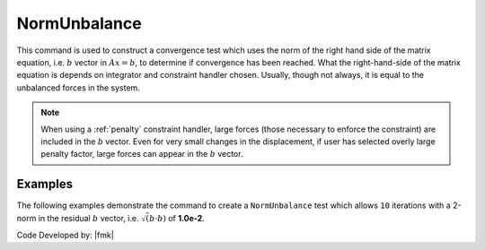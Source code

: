 .. _NormUnbalance:

NormUnbalance
^^^^^^^^^^^^^

This command is used to construct a convergence test which uses the norm of the right hand side of the matrix equation, i.e. :math:`b` vector in :math:`Ax=b`, to determine if convergence has been reached. 
What the right-hand-side of the matrix equation is depends on integrator and constraint handler chosen. 
Usually, though not always, it is equal to the unbalanced forces in the system. 

.. tabs::

   .. tab:: Python
      .. py:method:: Model.test("NormUnbalance", tol, iter, verb=0, norm=2)
         :no-index:

         :param tol: the tolerance criteria used to check for convergence
         :type tol: |float|
         :param iter: the max number of iterations to check before returning failure condition
         :type iter: |integer|
         :param verb: print flag (optional: default is 0) valid options:
         :type verb: |integer|
         :param norm: type of norm (optional: default is 2 (0 = max-norm 1 = 1-norm 2 = 2-norm ...))
         :type norm: |integer|

   .. tab:: Tcl

      .. function:: test NormUnbalance $tol $iter <$pFlag> <$nType>

      .. csv-table:: 
         :header: "Argument", "Type", "Description"
         :widths: 10, 10, 40

         $tol, |float|, the tolerance criteria used to check for convergence
         $iter, |integer|, the max number of iterations to check before returning failure condition
         $pFlag, |integer|, " | print flag (optional: default is 0) valid options:
         | 0 print nothing
         | 1 print information on norms each time test() is invoked
         | 2 print information on norms and number of iterations at end of successful test
         | 4 at each step it will print the norms and also the <math>\Delta U</math> and <math>R(U)</math> vectors.
         | 5 if it fails to converge at end of $numIter it will print an error message BUT RETURN A SUCCESSFUL test."
         $nType, |integer|, "type of norm (optional: default is 2 (0 = max-norm 1 = 1-norm 2 = 2-norm ...))"


.. note::

   When using a :ref:`penalty` constraint handler, large forces (those necessary to enforce the constraint) are included in the :math:`b` vector. Even for very small changes in the displacement, if user has selected overly large penalty factor, large forces can appear in the :math:`b` vector.

Examples
--------

The following examples demonstrate the command to create a ``NormUnbalance`` test which allows ``10`` iterations with a 2-norm in the residual :math:`b` vector, i.e. :math:`\sqrt(b \cdot b)` of **1.0e-2**.

.. tabs::

   .. tab:: Tcl 

      .. code-block:: tcl

         test NormUnbalance 1.0e-2  10 2

   .. tab:: Python

      .. code-block:: python

         model.test("NormUnbalance", 1.0e-2, 10, 2)


Code Developed by: |fmk|
